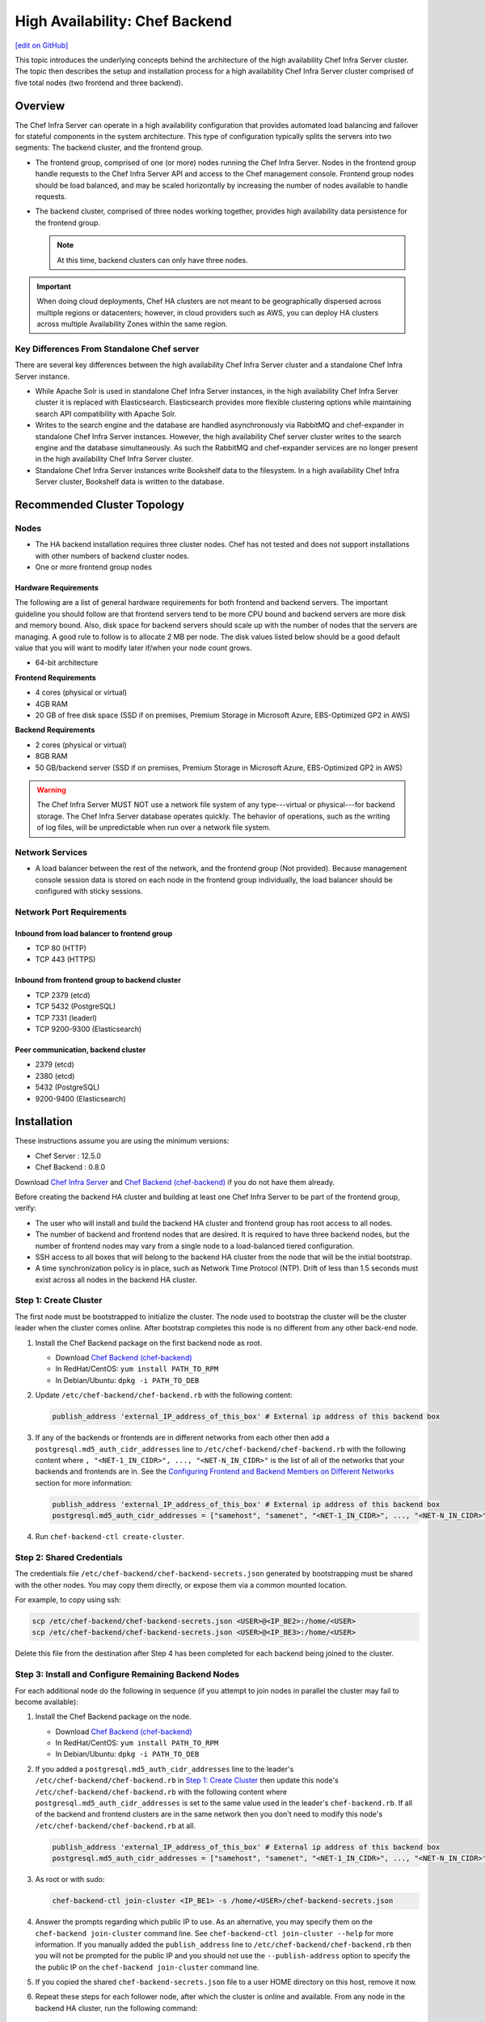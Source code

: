 =====================================================
High Availability: Chef Backend
=====================================================
`[edit on GitHub] <https://github.com/chef/chef-web-docs/blob/master/chef_master/source/install_server_ha.rst>`__

This topic introduces the underlying concepts behind the architecture
of the high availability Chef Infra Server cluster. The topic then
describes the setup and installation process for a high availability
Chef Infra Server cluster comprised of five total nodes (two frontend and three backend).

Overview
=====================================================

The Chef Infra Server can operate in a high availability configuration
that provides automated load balancing and failover for stateful
components in the system architecture. This type of configuration
typically splits the servers into two segments: The backend cluster,
and the frontend group.

* The frontend group, comprised of one (or more) nodes running the
  Chef Infra Server. Nodes in the frontend group handle requests to the
  Chef Infra Server API and access to the Chef management console. Frontend group
  nodes should be load balanced, and may be scaled horizontally by
  increasing the number of nodes available to handle requests.

* The backend cluster, comprised of three nodes working
  together, provides high availability data persistence for the
  frontend group.

  .. note:: At this time, backend clusters can only have three nodes.

.. image:: ../../images/chef_server_ha_cluster.svg

.. important:: When doing cloud deployments, Chef HA clusters are not meant to be geographically dispersed across multiple regions or datacenters; however, in cloud providers such as AWS, you can deploy HA clusters across multiple Availability Zones within the same region.

Key Differences From Standalone Chef server
----------------------------------------------------------------
There are several key differences between the high availability Chef Infra Server cluster and a standalone Chef Infra Server instance.

* While Apache Solr is used in standalone Chef Infra Server instances,
  in the high availability Chef Infra Server cluster it is replaced with
  Elasticsearch. Elasticsearch provides more flexible clustering
  options while maintaining search API compatibility with Apache Solr.

* Writes to the search engine and the database are handled
  asynchronously via RabbitMQ and chef-expander in standalone
  Chef Infra Server instances. However, the high availability Chef server
  cluster writes to the search engine and the database
  simultaneously. As such the RabbitMQ and chef-expander services
  are no longer present in the high availability Chef Infra Server cluster.

* Standalone Chef Infra Server instances write Bookshelf data to
  the filesystem. In a high availability Chef Infra Server cluster, Bookshelf data is written to the database.

Recommended Cluster Topology
=====================================================

Nodes
----------------------------------------------------------------
* The HA backend installation requires three cluster nodes. Chef has not tested and does not support installations with other numbers of backend cluster nodes.
* One or more frontend group nodes

Hardware Requirements
++++++++++++++++++++++++++++++++++++++++++++++++

The following are a list of general hardware requirements for both frontend and backend servers. The important guideline you should follow are that frontend servers tend to be more CPU bound and backend servers are more disk and memory bound. Also, disk space for backend servers should scale up with the number of nodes that the servers are managing. A good rule to follow is to allocate 2 MB per node. The disk values listed below should be a good default value that you will want to modify later if/when your node count grows.

* 64-bit architecture

.. tag system_requirements_ha

**Frontend Requirements**

* 4 cores (physical or virtual)
* 4GB RAM
* 20 GB of free disk space (SSD if on premises, Premium Storage in Microsoft Azure, EBS-Optimized GP2 in AWS)

**Backend Requirements**

* 2 cores (physical or virtual)
* 8GB RAM
* 50 GB/backend server (SSD if on premises, Premium Storage in Microsoft Azure, EBS-Optimized GP2 in AWS)

.. warning:: The Chef Infra Server MUST NOT use a network file system of any type---virtual or physical---for backend storage. The Chef Infra Server database operates quickly. The behavior of operations, such as the writing of log files, will be unpredictable when run over a network file system.

.. end_tag

Network Services
----------------------------------------------------------------
* A load balancer between the rest of the network, and the frontend
  group (Not provided). Because management console session data is
  stored on each node in the frontend group individually, the load
  balancer should be configured with sticky sessions.

Network Port Requirements
----------------------------------------------------------------

Inbound from load balancer to frontend group
+++++++++++++++++++++++++++++++++++++++++++++++++++++
* TCP 80 (HTTP)
* TCP 443 (HTTPS)

Inbound from frontend group to backend cluster
+++++++++++++++++++++++++++++++++++++++++++++++++++++
* TCP 2379 (etcd)
* TCP 5432 (PostgreSQL)
* TCP 7331 (leaderl)
* TCP 9200-9300 (Elasticsearch)

Peer communication, backend cluster
+++++++++++++++++++++++++++++++++++++++++++++++++++++
* 2379 (etcd)
* 2380 (etcd)
* 5432 (PostgreSQL)
* 9200-9400 (Elasticsearch)

Installation
=====================================================

These instructions assume you are using the minimum versions:

- Chef Server  : 12.5.0
- Chef Backend : 0.8.0

Download `Chef Infra Server <https://downloads.chef.io/chef-server/>`_ and `Chef Backend (chef-backend) <https://downloads.chef.io/chef-backend/>`_ if you do not have them already.

Before creating the backend HA cluster and building at least one Chef Infra Server to be part of the frontend group, verify:

* The user who will install and build the backend HA cluster and
  frontend group has root access to all nodes.

* The number of backend and frontend nodes that are desired. It is
  required to have three backend nodes, but the number of frontend nodes
  may vary from a single node to a load-balanced tiered configuration.

* SSH access to all boxes that will belong to the backend HA cluster
  from the node that will be the initial bootstrap.

* A time synchronization policy is in place, such as Network Time Protocol (NTP). Drift of
  less than 1.5 seconds must exist across all nodes in the backend HA
  cluster.

.. _step_1_create_cluster:

Step 1: Create Cluster
----------------------------------------------------------------

The first node must be bootstrapped to initialize the cluster. The
node used to bootstrap the cluster will be the cluster leader when the
cluster comes online. After bootstrap completes this node is no
different from any other back-end node.

#. Install the Chef Backend package on the first backend node as root.

   * Download `Chef Backend (chef-backend) <https://downloads.chef.io/chef-backend/>`_
   * In RedHat/CentOS: ``yum install PATH_TO_RPM``
   * In Debian/Ubuntu: ``dpkg -i PATH_TO_DEB``

#. Update ``/etc/chef-backend/chef-backend.rb`` with the following
   content:

   .. code-block:: ruby

      publish_address 'external_IP_address_of_this_box' # External ip address of this backend box

#. If any of the backends or frontends are in different networks from each other then
   add a ``postgresql.md5_auth_cidr_addresses`` line to ``/etc/chef-backend/chef-backend.rb`` with
   the following content where ``, "<NET-1_IN_CIDR>", ..., "<NET-N_IN_CIDR>"`` is the list
   of all of the networks that your backends and frontends are in.
   See the `Configuring Frontend and Backend Members on Different Networks </install_server_ha.html#configuring-frontend-and-backend-members-on-different-networks>`_
   section for more information:

   .. code-block:: ruby

      publish_address 'external_IP_address_of_this_box' # External ip address of this backend box
      postgresql.md5_auth_cidr_addresses = ["samehost", "samenet", "<NET-1_IN_CIDR>", ..., "<NET-N_IN_CIDR>"]

#. Run ``chef-backend-ctl create-cluster``.

Step 2: Shared Credentials
----------------------------------------------------------------

The credentials file ``/etc/chef-backend/chef-backend-secrets.json``
generated by bootstrapping must be shared with the other nodes. You
may copy them directly, or expose them via a common mounted location.

For example, to copy using ssh:

.. code-block:: bash

    scp /etc/chef-backend/chef-backend-secrets.json <USER>@<IP_BE2>:/home/<USER>
    scp /etc/chef-backend/chef-backend-secrets.json <USER>@<IP_BE3>:/home/<USER>

Delete this file from the destination after Step 4 has been completed
for each backend being joined to the cluster.

Step 3: Install and Configure Remaining Backend Nodes
----------------------------------------------------------------

For each additional node do the following in sequence (if you attempt
to join nodes in parallel the cluster may fail to become available):

#. Install the Chef Backend package on the node.

   * Download `Chef Backend (chef-backend) <https://downloads.chef.io/chef-backend/>`_
   * In RedHat/CentOS: ``yum install PATH_TO_RPM``
   * In Debian/Ubuntu: ``dpkg -i PATH_TO_DEB``

#. If you added a ``postgresql.md5_auth_cidr_addresses`` line to the leader's ``/etc/chef-backend/chef-backend.rb`` in `Step 1: Create Cluster </install_server_ha.html#step-1-create-cluster>`__ then update this node's ``/etc/chef-backend/chef-backend.rb`` with the following content where ``postgresql.md5_auth_cidr_addresses`` is set to the same value used in the leader's ``chef-backend.rb``. If all of the backend and frontend clusters are in the same network then you don't need to modify this node's ``/etc/chef-backend/chef-backend.rb`` at all.

   .. code-block:: ruby

      publish_address 'external_IP_address_of_this_box' # External ip address of this backend box
      postgresql.md5_auth_cidr_addresses = ["samehost", "samenet", "<NET-1_IN_CIDR>", ..., "<NET-N_IN_CIDR>"]

#. As root or with sudo:

   .. code-block:: bash

      chef-backend-ctl join-cluster <IP_BE1> -s /home/<USER>/chef-backend-secrets.json

#. Answer the prompts regarding which public IP to use. As an alternative, you may specify them on
   the ``chef-backend join-cluster`` command line. See ``chef-backend-ctl join-cluster --help`` for
   more information.
   If you manually added the ``publish_address`` line to ``/etc/chef-backend/chef-backend.rb`` then
   you will not be prompted for the public IP and you should not use the ``--publish-address`` option
   to specify the the public IP on the ``chef-backend join-cluster`` command line.


#. If you copied the shared ``chef-backend-secrets.json`` file to a user HOME directory on this host, remove it now.

#. Repeat these steps for each follower node, after which the cluster is online and available. From any node in the backend HA cluster, run the following command:

   .. code-block:: bash

      chef-backend-ctl status

   should return something like:

   .. code-block:: bash

      Service        Local Status        Time in State  Distributed Node Status
      elasticsearch  running (pid 6661)  1d 5h 59m 41s  state: green; nodes online: 3/3
      etcd           running (pid 6742)  1d 5h 59m 39s  health: green; healthy nodes: 3/3
      leaderl        running (pid 6788)  1d 5h 59m 35s  leader: 1; waiting: 0; follower: 2; total: 3
      postgresql     running (pid 6640)  1d 5h 59m 43s  leader: 1; offline: 0; syncing: 0; synced: 2

Step 4: Generate Chef Infra Server Configuration
-------------------------------------------------

Log into the node from Step 1, and we will generate our chef-server frontend node configuration:

.. code-block:: bash

    chef-backend-ctl gen-server-config <FE1-FQDN> -f chef-server.rb.FE1
    scp chef-server.rb.FE1 USER@<IP_FE1>:/home/<USER>

.. note:: ``/etc/chef-backend/chef-backend-secrets.json`` is *not* made available to Chef Infra Server frontend nodes.

Step 5: Install and Configure First Frontend
---------------------------------------------

On the first frontend node, assuming that the generated configuration was copied as detailed in Step 4:

#. Install the current chef-server-core package
#. Run ``cp /home/<USER>/chef-server.rb.<FE1> /etc/opscode/chef-server.rb``
#. As the root user, run ``chef-server-ctl reconfigure``

Step 6: Adding More Frontend Nodes
----------------------------------------------------------------

For each additional frontend node you wish to add to your cluster:

#. Install the current chef-server-core package.
#. Generate a new ``/etc/opscode/chef-server.rb`` from any of the backend nodes via

   .. code-block:: bash

       chef-backend-ctl gen-server-config <FE_NAME-FQDN> > chef-server.rb.<FE_NAME>

#. Copy it to ``/etc/opscode`` on the new frontend node.

#. From the first frontend node configured in Step 5, copy the
   following files from the first frontend to ``/etc/opscode`` on the
   new frontend node:

   - /etc/opscode/private-chef-secrets.json

   .. note::

      For Chef Server versions prior to 12.14, you will also need to copy the key files:

      - /etc/opscode/webui_priv.pem
      - /etc/opscode/webui_pub.pem
      - /etc/opscode/pivotal.pem

#. On the new frontend node run ``mkdir -p /var/opt/opscode/upgrades/``.

#. From the first frontend node, copy ``/var/opt/opscode/upgrades/migration-level`` to the same location on the new node.

#. On the new frontend run ``touch /var/opt/opscode/bootstrapped``.

#. On the new frontend run ``chef-server-ctl reconfigure`` as root.

Upgrading Chef Infra Server on the Frontend Machines
----------------------------------------------------------------

#. On one frontend server, follow the `standalone upgrade process </upgrade_server.html#standalone>`_.

#. Copy ``/var/opt/opscode/upgrades/migration-level`` from the first upgraded frontend to ``/var/opt/opscode/upgrades/migration-level`` on each of the remaining frontends.

#. Once the updated file has been copied to each of the remaining frontends, perform the `standalone upgrade process </upgrade_server.html#standalone>`_ on each of the frontend servers.

Configuring Frontend and Backend Members on Different Networks
----------------------------------------------------------------

By default, PostgreSQL only allows systems on its local network to connect to the database server that runs it and the ``pg_hba.conf`` used by PostgreSQL controls network access to the server. The default ``pg_hba.conf`` has the following four entries:

.. code-block:: none

   host    all         all         samehost               md5
   hostssl replication replicator  samehost               md5
   host    all         all         samenet                md5
   hostssl replication replicator  samenet                md5

To allow other systems to connect, such as members of a frontend group that might exist on a different network, you will need to authorize that usage by adding the following line to the ``/etc/chef-backend/chef-backend.rb`` file on all of the backend members.

.. code-block:: none

   postgresql.md5_auth_cidr_addresses = ["samehost", "samenet", "<YOURNET IN CIDR>"]

After setting the ``md5_auth_cidr_addresses`` value and reconfiguring the server, two entries will be created in ``pg_hba.conf`` for each value in the ``md5_auth_cidr_addresses`` array. Existing values in ``pg_hba.conf`` will be overwritten by the values in the array, so we must also specify "samehost" and "samenet", which will continue to allow systems on a local network to connect to PostgreSQL.

For example, if a frontend host at 192.168.1.3 can reach a backend member over the network, but the backend's local network is 192.168.2.x, you would add the following line to ``/etc/chef-backend/chef-backend.rb``

.. code-block:: none

   postgresql.md5_auth_cidr_addresses = ["samehost", "samenet", "192.168.1.3/24"]

which would result in the following two entries being added to the ``pg_hba.conf`` file.

.. code-block:: none

   host    all         all         samehost               md5
   hostssl replication replicator  samehost               md5
   host    all         all         samenet                md5
   hostssl replication replicator  samenet                md5
   host    all         all         192.168.1.3/24         md5
   hostssl replication replicator  192.168.1.3/24         md5

Running ``chef-backend-ctl reconfigure`` on all the backends will allow that frontend to complete its connection.

.. important:: The ``postgresql.md5_auth_cidr_addresses`` subnet settings must be identical for all members of the backend cluster. In the case where the subnet settings of the frontend cluster are different from the subnet settings of the backend cluster, the values set on the members of the backend cluster should contain the subnet of the frontend cluster. This guarantees that all members of a cluster can still communicate with each other after a cluster change of state occurs.  For example, if the frontend subnet setting is "192.168.1.0/24" and the backend subnet setting is "192.168.2.0/24", then the ``postgresql.md5_auth_cidr_addresses`` subnet settings must be ``postgresql.md5_auth_cidr_addresses = ["samehost", "samenet", "192.168.1.0/24", 192.168.2.0/24]``


Cluster Security Considerations
===============================

.. This will need to be integrated into the server_ topics after all that is updated and finalized.

A backend cluster is expected to run in a trusted environment. This means that untrusted users that communicate with and/or eavesdrop on services provided by the backend cluster can potentially view sensitive data.

Communication Between Nodes
---------------------------

PostgreSQL communication between nodes in the backend cluster is encrypted, and uses password authentication. All other communication in the backend cluster is unauthenticated and happens in the clear (without encryption).

Communication Between Frontend Group & Backend Cluster
-------------------------------------------------------------------

PostgreSQL communication from nodes in the frontend group to the leader of the backend cluster uses password authentication, but communication happens in the clear (without encryption).

Elasticsearch communication is unauthenticated and happens in the clear (without encryption).

Securing Communication
----------------------------------------------------------------

Because most of the peer communication between nodes in the backend cluster happens in the clear, the backend cluster is vulnerable to passive monitoring of network traffic between nodes. To help prevent an active attacker from intercepting or changing cluster data, Chef recommends using iptables or an equivalent network ACL tool to restrict access to PostgreSQL, Elasticsearch and etcd to only hosts that need access.

By service role, access requirements are as follows:

.. list-table::
   :widths: 100 420
   :header-rows: 1

   * - Service
     - Access Requirements
   * - PostgreSQL
     - All backend cluster members and all Chef Infra Server frontend group nodes.
   * - Elasticsearch
     - All backend cluster members and all Chef Infra Server frontend group nodes.
   * - etcd
     - All backend cluster members and all Chef Infra Server frontend group nodes.

Services and Secrets
----------------------------------------------------------------

Communication with PostgreSQL requires password authentication. The backend cluster generates PostgreSQL users and passwords during the initial cluster-create. These passwords are present in the following files on disk:

.. list-table::
   :widths: 325 75 75 50
   :header-rows: 1

   * - Secret
     - Owner
     - Group
     - Mode
   * - ``/etc/chef-backend/secrets.json``
     - ``root``
     - ``chef_pgsql``
     - ``0640``
   * - ``/var/opt/chef-backend/leaderl/data/sys.config``
     - ``chef_pgsql``
     - ``chef_pgsql``
     - ``0600``
   * - ``/var/opt/chef-backend/PostgreSQL/9.5/recovery.conf``
     - ``chef_pgsql``
     - ``chef_pgsql``
     - ``0600``

The following services run on each node in the backend cluster. The user account under which the service runs as listed the second column:

.. list-table::
   :widths: 100 420
   :header-rows: 1

   * - Service
     - Process Owner
   * - ``postgresql``
     - ``chef_pgsql``
   * - ``elasticsearch``
     - ``chef-backend``
   * - ``etcd``
     - ``chef-backend``
   * - ``leaderl``
     - ``chef_pgsql``
   * - ``epmd``
     - ``chef_pgsql`` (or first user launching an erlang process)

Chef Infra Server frontend
+++++++++++++++++++++++++++++++++++++++++++++++++++++
The ``chef-backend-ctl gen-server-config`` command, which can be run as root from any node in the backend cluster, will automatically generate a configuration file containing the superuser database access credentials for the backend cluster PostgreSQL instance.

Software Versions
----------------------------------------------------------------

The backend HA cluster uses the Chef installer to package all of the software
necessary to run the services included in the backend cluster. For a full list of the software packages included (and their versions), see the file located at ``/opt/chef-backend/version-manifest.json``.

Do not attempt to upgrade individual components of the Chef package. Due to the way Chef packages are built, modifying any of the individual components in the package will lead to cluster instability. If the latest version of the backend cluster is providing an out-of-date package, please bring it to the attention of Chef by filling out a ticket with support@chef.io.

chef-backend.rb Options
=====================================================

The ``chef-backend.rb`` file is generated using ``chef-backend-ctl gen-sample-backend-config`` and controls most of the various feature and configuration flags going into a Chef HA backend node. A number of these options control the reliability, stability and uptime of the backend PostgreSQL databases, the elastic search index, and the leader election system. Please refrain from changing them unless you have been advised to do so.

* ``fqdn`` Host name of this node.
* ``hide_sensitive`` Set to ``false`` if you wish to print deltas of sensitive files and templates during ``chef-backend-ctl reconfigure`` runs. ``true`` by default.
* ``ip_version`` Set to either ``'ipv4'`` or ``'ipv6'``. ``'ipv4'`` by default.
* ``publish_address`` Externally resolvable IP address of this back-end node.

Common 'Runit' flags for any backend service
----------------------------------------------------------------
See https://github.com/chef-cookbooks/runit for details. Many of the flags are repeated across the various backend services - they are only documented once at the top here. The same defaults are used unless specified below.

* ``postgresql.enable`` Sets up and runs this service. ``true`` by default.
* ``postgresql.environment`` A hash of environment variables with their values as content used in the service's env directory.
* ``postgresql.log_directory`` The directory where the svlogd log service will run. ``'/var/log/chef-backend/postgresql/<version>'`` by default.
* ``postgresql.log_rotation.file_maxbytes`` The maximum size a log file can grow to before it is automatically rotated. ``104857600`` by default (100MB).
* ``postgresql.log_rotation.num_to_keep`` The maximum number of log files that will be retained after rotation. ``10`` by default.

* ``etcd.enable``
* ``etcd.log_directory`` ``'/var/log/chef-backend/etcd'`` by default
* ``etcd.log_rotation.file_maxbytes``
* ``etcd.log_rotation.num_to_keep``

* ``elasticsearch.enable``
* ``elasticsearch.log_directory`` ``'/var/log/chef-backend/elasticsearch'`` by default. Also affects ``path.logs`` in the elastic search configuration yml.
* ``elasticsearch.log_rotation.file_maxbytes``
* ``elasticsearch.log_rotation.num_to_keep``

* ``leaderl.enable``
* ``leaderl.log_directory`` ``'/var/log/chef-backend/leaderl'`` by default.
* ``leaderl.start_down`` Set the default state of the runit service to 'down' by creating <sv_dir>/down file. ``true`` by default.
* ``leaderl.log_rotation.file_maxbytes``
* ``leaderl.log_rotation.num_to_keep``

PostgreSQL settings
----------------------------------------------------------------
* ``postgresql.db_superuser`` Super user account to create. Password is in chef-backend-secrets.json. ``'chef_pgsql'`` by default.
* ``postgresql.md5_auth_cidr_addresses`` A list of authorized addresses from which other backend nodes can connect to perform streaming replication. ``samehost`` and ``samenet`` are special symbols to allow connections from the this node's IP address and its subnet. You may also use ``all`` to match any IP address. You may specify a hostname or IP address in CIDR format (``172.20.143.89/32`` for a single host, or ``172.20.143.0/24`` for a small network. See https://www.postgresql.org/docs/9.5/static/auth-pg-hba-conf.html for alternative formats. ``["samehost", "samenet"]`` by default.
* ``postgresql.replication_user`` Username used by postgres streaming replicator when accessing this node. ``'replicator'`` by default.
* ``postgresql.username`` ``'chef_pgsql'`` by default.

PostgreSQL settings given to ``postgresql.conf``
----------------------------------------------------------------
See https://www.postgresql.org/docs/9.5/static/runtime-config.html for details. Some defaults are provided:

* ``postgresql.archive_command ''``
* ``postgresql.archive_mode 'off'``
* ``postgresql.archive_timeout 0``
* ``postgresql.checkpoint_completion_target 0.5``
* ``postgresql.checkpoint_timeout '5min'``
* ``postgresql.checkpoint_warning '30s'``
* ``postgresql.effective_cache_size`` Automatically calculated based on available memory.
* ``postgresql.hot_standby 'on'``
* ``postgresql.keepalives_count 2`` Sets ``tcp_keepalives_count``
* ``postgresql.keepalives_idle 60`` Sets ``tcp_keepalives_idle``
* ``postgresql.keepalives_interval 15`` Sets ``tcp_keepalives_interval``
* ``postgresql.log_checkpoints true``
* ``postgresql.log_min_duration_statement -1``
* ``postgresql.max_connections 350``
* ``postgresql.max_replication_slots 12``
* ``postgresql.max_wal_senders 12``
* ``postgresql.max_wal_size 64``
* ``postgresql.min_wal_size 5``
* ``postgresql.port 5432``
* ``postgresql.shared_buffers`` Automatically calculated based on available memory.
* ``postgresql.wal_keep_segments 32``
* ``postgresql.wal_level 'hot_standby'``
* ``postgresql.wal_log_hints on``
* ``postgresql.work_mem '8MB'``

etcd settings
----------------------------------------------------------------

* ``etcd.client_port 2379`` Port to use for ETCD_LISTEN_CLIENT_URLS
  and ETCD_ADVERTISE_CLIENT_URLS.

* ``etcd.peer_port 2380`` Port to use for ETCD_LISTEN_PEER_URLS and
  ETCD_ADVERTISE_PEER_URLS.

The following settings relate to etcd's consensus protocol. Chef
Backend builds its own leader election on top of etcd's consensus
protocol. Updating these settings may be advisable if you are seeing
frequent failover events as a result of spurious etcd connection
timeouts. The current defaults assume a high-latency environment, such
those you might find if deploying Chef Backend to various cloud
providers.

* ``etcd.heartbeat_interval 500`` ETCD_HEARTBEAT_INTERVAL in
  milliseconds. This is the frequency at which the leader will send
  heartbeats to followers. Etcd's documentation recommends that this
  is set roughly to the round-trip times between members. (The default
  before 1.2 was 100)

* ``etcd.election_timeout 5000`` ETCD_ELECTION_TIMEOUT in
  milliseconds. This controls how long an etcd node will wait for
  heartbeat before triggering an election. Per Etcd's documentation,
  this should be 5 to 10 times larger than the
  ``etcd.heartbeat_interval``. Increasing ``etcd.election_timeout``
  increases the time it will take for ``etcd`` to detect a
  failure. (The default value before 1.2 was 1000)


* ``etcd.snapshot_count 5000`` ETCD_SNAPSHOT_COUNT which is the number
  of committed transactions to trigger a snapshot to disk.

.. note:: Even though the defaults assume a high-latency environment, cloud deployments should be restricted to the same datacenter, or in AWS, in the same region. This means that geographically-dispersed cluster deployments are not supported. Multiple Availability Zones *are* supported as long as they are in the same region.

For additional information on the etcd tunables, see
https://coreos.com/etcd/docs/latest/tuning.html.

Elastic Search JVM settings
----------------------------------------------------------------
* ``elasticsearch.heap_size`` Automatically computed by elastic search based on available memory. Specify in MB if you wish to override.
* ``elasticsearch.java_opts`` Flags to directly pass to the JVM when launching elastic search. If you override a heap flag here, the setting here takes precedence.
* ``elasticsearch.new_size`` Java heap's new generation size.

Elastic Search configuration
----------------------------------------------------------------
See https://www.elastic.co/guide/en/elasticsearch/reference/current/settings.html for details.

* ``elasticsearch.plugins_directory '/var/opt/chef-backend/elasticsearch/plugins'`` Sets ``path.plugins``.
* ``elasticsearch.port 9200`` Sets ``http.port``.
* ``elasticsearch.scripts_directory '/var/opt/chef-backend/elasticsearch/scripts'`` Sets ``path.scripts``.

Chef HA backend leader management service settings
----------------------------------------------------------------
* ``leaderl.db_timeout`` Socket timeout when connecting to PostgreSQL
  in milliseconds. ``2000`` by default.
* ``leaderl.http_acceptors`` Http threads that responds to monitoring
  and leadership status requests from HAProxy. ``10`` by default.
* ``leaderl.http_address`` The address that leaderl listens on. This
  address should not be ``127.0.0.1``. It should be reachable from
  any front-end node. ``'0.0.0.0'`` by default.
* ``leaderl.http_port`` ``7331`` by default.
* ``leaderl.leader_ttl_seconds`` The number of seconds it takes the
  leader key to expire. Increasing this value will increase the
  amount of time the cluster will take to recognize a failed leader.
  Lowering this value may lead to frequent leadership changes and
  thrashing. ``30`` by default (``10`` by default before 1.2).
* ``leaderl.required_active_followers`` The number of followers that
  must be syncing via a PostgreSQL replication slot before a new
  leader will return 200 to /leader HTTP requests. If an existing
  leader fails to maintain this quorum of followers, the /leader
  endpoint will return 503 but active connections will still be able
  to complete their writes to the database. 0 by default.
* ``leaderl.runsv_group`` The group that sensitive password files will
  belong to. This is used internally for test purposes and should
  never be modified otherwise. ``'chef_pgsql'`` by default.
* ``leaderl.status_internal_update_interval_seconds`` How often we
  check for a change in the leader service's status. 5 seconds by
  default.
* ``leaderl.status_post_update_interval_seconds`` How often etcd is
  updated with the leader service's current status. 10 seconds by
  default.
* ``leaderl.username 'chef_pgsql'``
* ``leaderl.log_rotation.max_messages_per_second`` Rate limit for the
  number of messages that the Erlang error_logger will output.
  ``1000`` by default.
* ``leaderl.etcd_pool.ibrowse_options`` Internal options to affect how
  requests to etcd are made (see
  https://github.com/cmullaparthi/ibrowse/blob/master/doc/ibrowse.html).
* ``leaderl.epmd_monitor.check_interval`` How often (in milliseconds)
  to check that leaderl is registered with the Erlang Port Mapping
  Daemon (epmd).  ``60000`` by default.

Chef HA backend leader health status settings
----------------------------------------------------------------
* ``leaderl.health_check.interval_seconds`` How frequently, in
  seconds, to poll the service for health status. We recommend
  setting this to at least 5 times the value of
  ``leaderl.leader_ttl_seconds``. 5 by default (2 by default before
  version 1.2)
* ``leaderl.health_check.max_bytes_behind_leader`` Limit on maximum different between elected leader and current node in bytes. ``52428800`` (50MB) by default.
* ``leaderl.health_check.max_elasticsearch_failures`` Number of Elastic Search API failures allowed before health check fails. 5 by default.
* ``leaderl.health_check.max_etcd_failures`` Number of etcd failures allowed before health check fails. 5 by default.
* ``leaderl.health_check.max_pgsql_failures`` Number of PostgreSQL connection failures allowed before health check fails. 5 by default.
* ``leaderl.health_check.fatal_system_checks`` Whether or not system check failures (such as disk space failures) will result in the node being marked ineligible for leadership. ``false`` by default. **Added in Chef Backend 1.4.**
* ``leaderl.health_check.disk_paths`` An array containing the paths to check for sufficient disk space. ``[/var/log/chef-backend, /var/opt/chef-backend]`` by default. **Added in Chef Backend 1.4.**
* ``leaderl.health_check.disk_min_space_mb`` The minimum amount of disk space (in megabytes) required for a disk health check to pass. ``250`` by default. **Added in Chef Backend 1.4.**

Chef HA backend leader connection pool settings
----------------------------------------------------------------
See https://github.com/seth/pooler/blob/master/README.org for details. These are internal settings that affect the responsiveness, uptime and reliability of the backend cluster. They should not be modified unless you are advised to do so by Support.

* ``leaderl.etcd_pool.cull_interval_seconds 60``
* ``leaderl.etcd_pool.http_timeout_ms 5000``
* ``leaderl.etcd_pool.init_count 10``
* ``leaderl.etcd_pool.max_age_seconds 60``
* ``leaderl.etcd_pool.max_connection_duration_seconds 300``
* ``leaderl.etcd_pool.max_count 10``

SSL settings
----------------------------------------------------------------
If ``certificate`` and ``certificate_key`` are nil, the SSL Certificate will be auto-generated using the other parameters provided. Otherwise, they are on-disk locations to user-provided certificate.

* ``ssl.certificate`` Provide this path if you have a pre-generated SSL cert.
* ``ssl.certificate_key`` Provide this path if you have a pre-generated SSL cert.
* ``ssl.ciphers`` Ordered list of allowed SSL ciphers. This will be updated based on security considerations and the version of OpenSSL being shipped.
* ``ssl.company_name``
* ``ssl.country_name``
* ``ssl.data_dir`` Where certificates will be stored. ``'/var/opt/chef-backend/ssl/'`` by default
* ``ssl.duration`` 3650 days by default (10 years).
* ``ssl.key_length`` 2048 by default.
* ``ssl.organizational_unit_name``

chef-backend-ctl
=====================================================

The Chef Infra Server backend HA cluster includes a command-line utility named chef-backend-ctl. This command-line tool is used to manage the Chef Infra Server backend HA cluster, start and stop individual services, and tail Chef Infra Server log files. For more information, see the `chef-backend-ctl documentation </ctl_chef_backend.html>`_.

